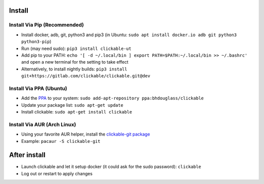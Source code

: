 .. _install:

Install
=======

Install Via Pip (Recommended)
-----------------------------

* Install docker, adb, git, python3 and pip3 
  (in Ubuntu: ``sudo apt install docker.io adb git python3 python3-pip``)
* Run (may need sudo): ``pip3 install clickable-ut``
* Add pip to your PATH: ``echo '[ -d ~/.local/bin ] export PATH=$PATH:~/.local/bin >> ~/.bashrc'`` and open a new terminal for the setting to take effect
* Alternatively, to install nightly builds: ``pip3 install git+https://gitlab.com/clickable/clickable.git@dev``

Install Via PPA (Ubuntu)
------------------------

* Add the `PPA <https://launchpad.net/~bhdouglass/+archive/ubuntu/clickable>`__ to your system: ``sudo add-apt-repository ppa:bhdouglass/clickable``
* Update your package list: ``sudo apt-get update``
* Install clickable: ``sudo apt-get install clickable``

Install Via AUR (Arch Linux)
----------------------------

* Using your favorite AUR helper, install the `clickable-git package <https://aur.archlinux.org/packages/clickable-git/>`__
* Example: ``pacaur -S clickable-git``

After install
=============

* Launch clickable and let it setup docker (it could ask for the sudo password): ``clickable``
* Log out or restart to apply changes
